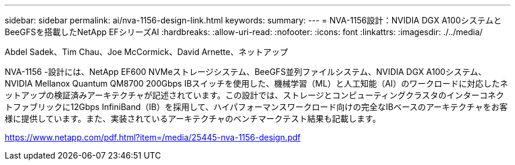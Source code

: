 ---
sidebar: sidebar 
permalink: ai/nva-1156-design-link.html 
keywords:  
summary:  
---
= NVA-1156設計：NVIDIA DGX A100システムとBeeGFSを搭載したNetApp EFシリーズAI
:hardbreaks:
:allow-uri-read: 
:nofooter: 
:icons: font
:linkattrs: 
:imagesdir: ./../media/


Abdel Sadek、Tim Chau、Joe McCormick、David Arnette、ネットアップ

NVA-1156 -設計には、NetApp EF600 NVMeストレージシステム、BeeGFS並列ファイルシステム、NVIDIA DGX A100システム、NVIDIA Mellanox Quantum QM8700 200Gbps IBスイッチを使用した、機械学習（ML）と人工知能（AI）のワークロードに対応したネットアップの検証済みアーキテクチャが記述されています。この設計では、ストレージとコンピューティングクラスタのインターコネクトファブリックに12Gbps InfiniBand（IB）を採用して、ハイパフォーマンスワークロード向けの完全なIBベースのアーキテクチャをお客様に提供しています。また、実装されているアーキテクチャのベンチマークテスト結果も記載します。

link:https://www.netapp.com/pdf.html?item=/media/25445-nva-1156-design.pdf["https://www.netapp.com/pdf.html?item=/media/25445-nva-1156-design.pdf"^]
